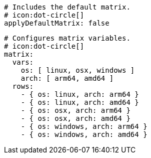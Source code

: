   # Includes the default matrix.
  # icon:dot-circle[]
  applyDefaultMatrix: false

  # Configures matrix variables.
  # icon:dot-circle[]
  matrix:
    vars:
      os: [ linux, osx, windows ]
      arch: [ arm64, amd64 ]
    rows:
      - { os: linux, arch: arm64 }
      - { os: linux, arch: amd64 }
      - { os: osx, arch: arm64 }
      - { os: osx, arch: amd64 }
      - { os: windows, arch: arm64 }
      - { os: windows, arch: amd64 }